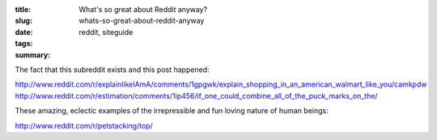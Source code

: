 :title: What's so great about Reddit anyway?
:slug: whats-so-great-about-reddit-anyway
:date:
:tags: reddit, siteguide
:summary:


The fact that this subreddit exists and this post happened:

http://www.reddit.com/r/explainlikeIAmA/comments/1gpgwk/explain_shopping_in_an_american_walmart_like_you/camkpdw
http://www.reddit.com/r/estimation/comments/1ip456/if_one_could_combine_all_of_the_puck_marks_on_the/

These amazing, eclectic examples of the irrepressible and fun loving nature of human beings:

http://www.reddit.com/r/petstacking/top/